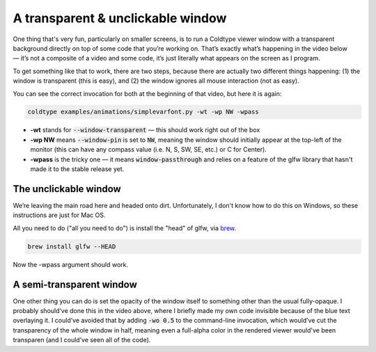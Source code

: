 .. post:: May 21, 2021
    :tags: glfw
    :category: glfw
    :author: Rob Stenson
    :location: Los Angeles

A transparent & unclickable window
==================================

One thing that's very fun, particularly on smaller screens, is to run a Coldtype viewer window with a transparent background directly on top of some code that you’re working on. That’s exactly what’s happening in the video below — it’s not a composite of a video and some code, it’s just literally what appears on the screen as I program.

.. raw:: html

    <blockquote class="twitter-tweet"><p lang="en" dir="ltr">a little bit of realtime python<br>&amp; a realtime animation<br><br>13 lines of coldtype + <a href="https://twitter.com/OHnoTypeCo?ref_src=twsrc%5Etfw">@ohnotypeco</a>’s latest ttf <a href="https://t.co/2BRClOjore">pic.twitter.com/2BRClOjore</a></p>&mdash; Rob Stenson (@robstenson) <a href="https://twitter.com/robstenson/status/1395538382919409664?ref_src=twsrc%5Etfw">May 21, 2021</a></blockquote> <script async src="https://platform.twitter.com/widgets.js" charset="utf-8"></script>

To get something like that to work, there are two steps, because there are actually two different things happening: (1) the window is transparent (this is easy), and (2) the window ignores all mouse interaction (not as easy).

You can see the correct invocation for both at the beginning of that video, but here it is again:

.. code-block:: bash

    coldtype examples/animations/simplevarfont.py -wt -wp NW -wpass


- **-wt** stands for :code:`--window-transparent` — this should work right out of the box
- **-wp NW** means :code:`--window-pin` is set to :code:`NW`, meaning the window should initially appear at the top-left of the monitor (this can have any compass value (i.e. N, S, SW, SE, etc.) or C for Center).
- **-wpass** is the tricky one — it means :code:`window-passthrough` and relies on a feature of the glfw library that hasn't made it to the stable release yet.


The unclickable window
----------------------

We’re leaving the main road here and headed onto dirt. Unfortunately, I don't know how to do this on Windows, so these instructions are just for Mac OS.

All you need to do ("all you need to do") is install the "head" of glfw, via `brew <https://brew.sh/>`_.

.. code-block:: bash

    brew install glfw --HEAD

Now the -wpass argument should work.

A semi-transparent window
-------------------------

One other thing you can do is set the opacity of the window itself to something other than the usual fully-opaque. I probably should’ve done this in the video above, where I briefly made my own code invisible because of the blue text overlaying it. I could’ve avoided that by adding :code:`-wo 0.5` to the command-line invocation, which would’ve cut the transparency of the whole window in half, meaning even a full-alpha color in the rendered viewer would've been transparen (and I could’ve seen all of the code).